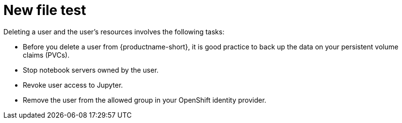 :_module-type: CONCEPT

[id='new-file-test_{context}']
= New file test

ifdef::upstream,self-managed[]
If you have administrator access to {openshift-platform}, you can revoke a user's access to Jupyter and delete the user's resources from {productname-long}.
endif::[]

ifdef::cloud-service[]
If you have administrator access to OpenShift, you can revoke a user's access to Jupyter and delete the user's resources from {productname-long}.
endif::[]

Deleting a user and the user's resources involves the following tasks:

* Before you delete a user from {productname-short}, it is good practice to back up the data on your persistent volume claims (PVCs). 

* Stop notebook servers owned by the user.

* Revoke user access to Jupyter.

* Remove the user from the allowed group in your OpenShift identity provider.

ifdef::upstream,self-managed[]
* After you delete a user, delete their associated configuration files from {openshift-platform}.
endif::[]
ifdef::cloud-service[]
* After you delete a user, delete their associated configuration files from OpenShift.
endif::[]
